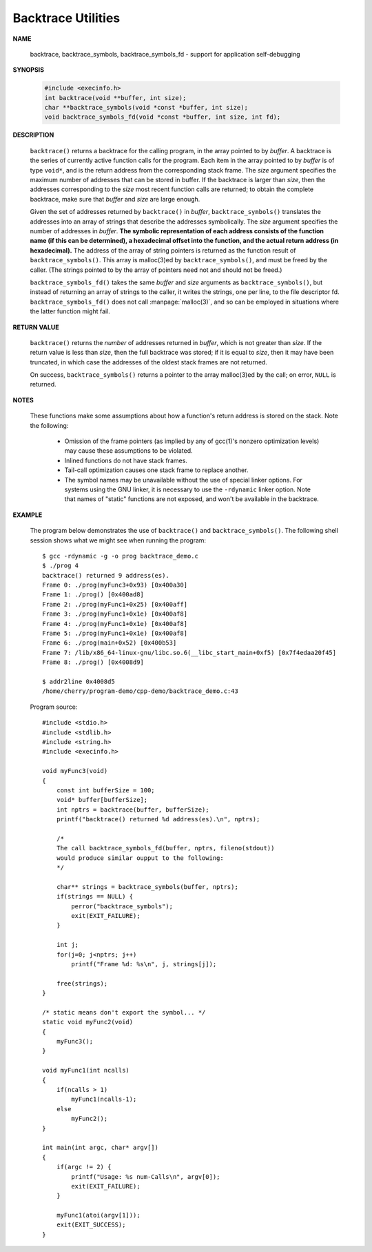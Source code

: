 *******************
Backtrace Utilities
*******************

**NAME**
      
   backtrace, backtrace_symbols, backtrace_symbols_fd - support for application self-debugging

**SYNOPSIS**

   .. code-block:: c 

      #include <execinfo.h>
      int backtrace(void **buffer, int size);
      char **backtrace_symbols(void *const *buffer, int size);
      void backtrace_symbols_fd(void *const *buffer, int size, int fd);

**DESCRIPTION**

   ``backtrace()`` returns a backtrace for the calling program, in the array pointed to by *buffer*. A backtrace
   is the series of currently active function calls for the program. Each item in the array pointed to by *buffer*
   is of type ``void*``, and is the return address from the corresponding stack frame. The *size* argument specifies
   the maximum number of addresses that can be stored in buffer. If the backtrace is larger than *size*, then the
   addresses corresponding to the *size* most recent function calls are returned; to obtain the complete backtrace,
   make sure that *buffer* and *size* are large enough.

   Given the set of addresses returned by ``backtrace()`` in *buffer*, ``backtrace_symbols()`` translates the addresses
   into an array of strings that describe the addresses symbolically.  The *size* argument specifies the number of addresses
   in *buffer*. **The symbolic representation of each address consists of the function name (if this can be determined), a
   hexadecimal offset into the function, and the actual return address (in hexadecimal).** The address of the array of string
   pointers is returned as the function result of ``backtrace_symbols()``. This array is malloc(3)ed by ``backtrace_symbols()``,
   and must be freed by the caller. (The strings pointed to by the array of pointers need not and should not be freed.)

   ``backtrace_symbols_fd()`` takes the same *buffer* and *size* arguments as ``backtrace_symbols()``, but instead of returning
   an array of strings to the caller, it writes the strings, one per line, to the file descriptor fd. ``backtrace_symbols_fd()``
   does not call :manpage:`malloc(3)`, and so can be employed in situations where the latter function might fail.

**RETURN VALUE**

   ``backtrace()`` returns the *number* of addresses returned in *buffer*, which is not greater than *size*.
   If the return value is less than *size*, then the full backtrace was stored; if it is equal to *size*,
   then it may have been truncated, in which case the addresses of the oldest stack frames are not returned.

   On success, ``backtrace_symbols()`` returns a pointer to the array malloc(3)ed by the call; on error,
   ``NULL`` is returned.

**NOTES**

   These functions make some assumptions about how a function's return address is stored on the stack.
   Note the following:

      * Omission of the frame pointers (as implied by any of gcc(1)'s nonzero optimization levels)
        may cause these assumptions to be violated.

      * Inlined functions do not have stack frames.

      * Tail-call optimization causes one stack frame to replace another.

      * The symbol names may be unavailable without the use of special linker options.
        For systems using the GNU linker, it is necessary to use the ``-rdynamic`` linker
        option. Note that names of "static" functions are not exposed, and won't be available
        in the backtrace.

**EXAMPLE**

   The program below demonstrates the use of ``backtrace()`` and ``backtrace_symbols()``.
   The following shell session shows what we might see when running the program::

      $ gcc -rdynamic -g -o prog backtrace_demo.c
      $ ./prog 4
      backtrace() returned 9 address(es).
      Frame 0: ./prog(myFunc3+0x93) [0x400a30]
      Frame 1: ./prog() [0x400ad8]
      Frame 2: ./prog(myFunc1+0x25) [0x400aff]
      Frame 3: ./prog(myFunc1+0x1e) [0x400af8]
      Frame 4: ./prog(myFunc1+0x1e) [0x400af8]
      Frame 5: ./prog(myFunc1+0x1e) [0x400af8]
      Frame 6: ./prog(main+0x52) [0x400b53]
      Frame 7: /lib/x86_64-linux-gnu/libc.so.6(__libc_start_main+0xf5) [0x7f4edaa20f45]
      Frame 8: ./prog() [0x4008d9]

      $ addr2line 0x4008d5
      /home/cherry/program-demo/cpp-demo/backtrace_demo.c:43


   Program source::

      #include <stdio.h>
      #include <stdlib.h>
      #include <string.h>
      #include <execinfo.h>
      
      void myFunc3(void)
      {
          const int bufferSize = 100;
          void* buffer[bufferSize];
          int nptrs = backtrace(buffer, bufferSize);
          printf("backtrace() returned %d address(es).\n", nptrs);
          
          /*
          The call backtrace_symbols_fd(buffer, nptrs, fileno(stdout))
          would produce similar oupput to the following:
          */
      
          char** strings = backtrace_symbols(buffer, nptrs);
          if(strings == NULL) {
              perror("backtrace_symbols");
              exit(EXIT_FAILURE);
          }
      
          int j;
          for(j=0; j<nptrs; j++)
              printf("Frame %d: %s\n", j, strings[j]);
      
          free(strings);
      }
      
      /* static means don't export the symbol... */
      static void myFunc2(void)
      {
          myFunc3();
      }
      
      void myFunc1(int ncalls)
      {
          if(ncalls > 1)
              myFunc1(ncalls-1);
          else
              myFunc2();
      }
      
      int main(int argc, char* argv[])
      {
          if(argc != 2) {
              printf("Usage: %s num-Calls\n", argv[0]);
              exit(EXIT_FAILURE);
          }

          myFunc1(atoi(argv[1]));
          exit(EXIT_SUCCESS);
      }
